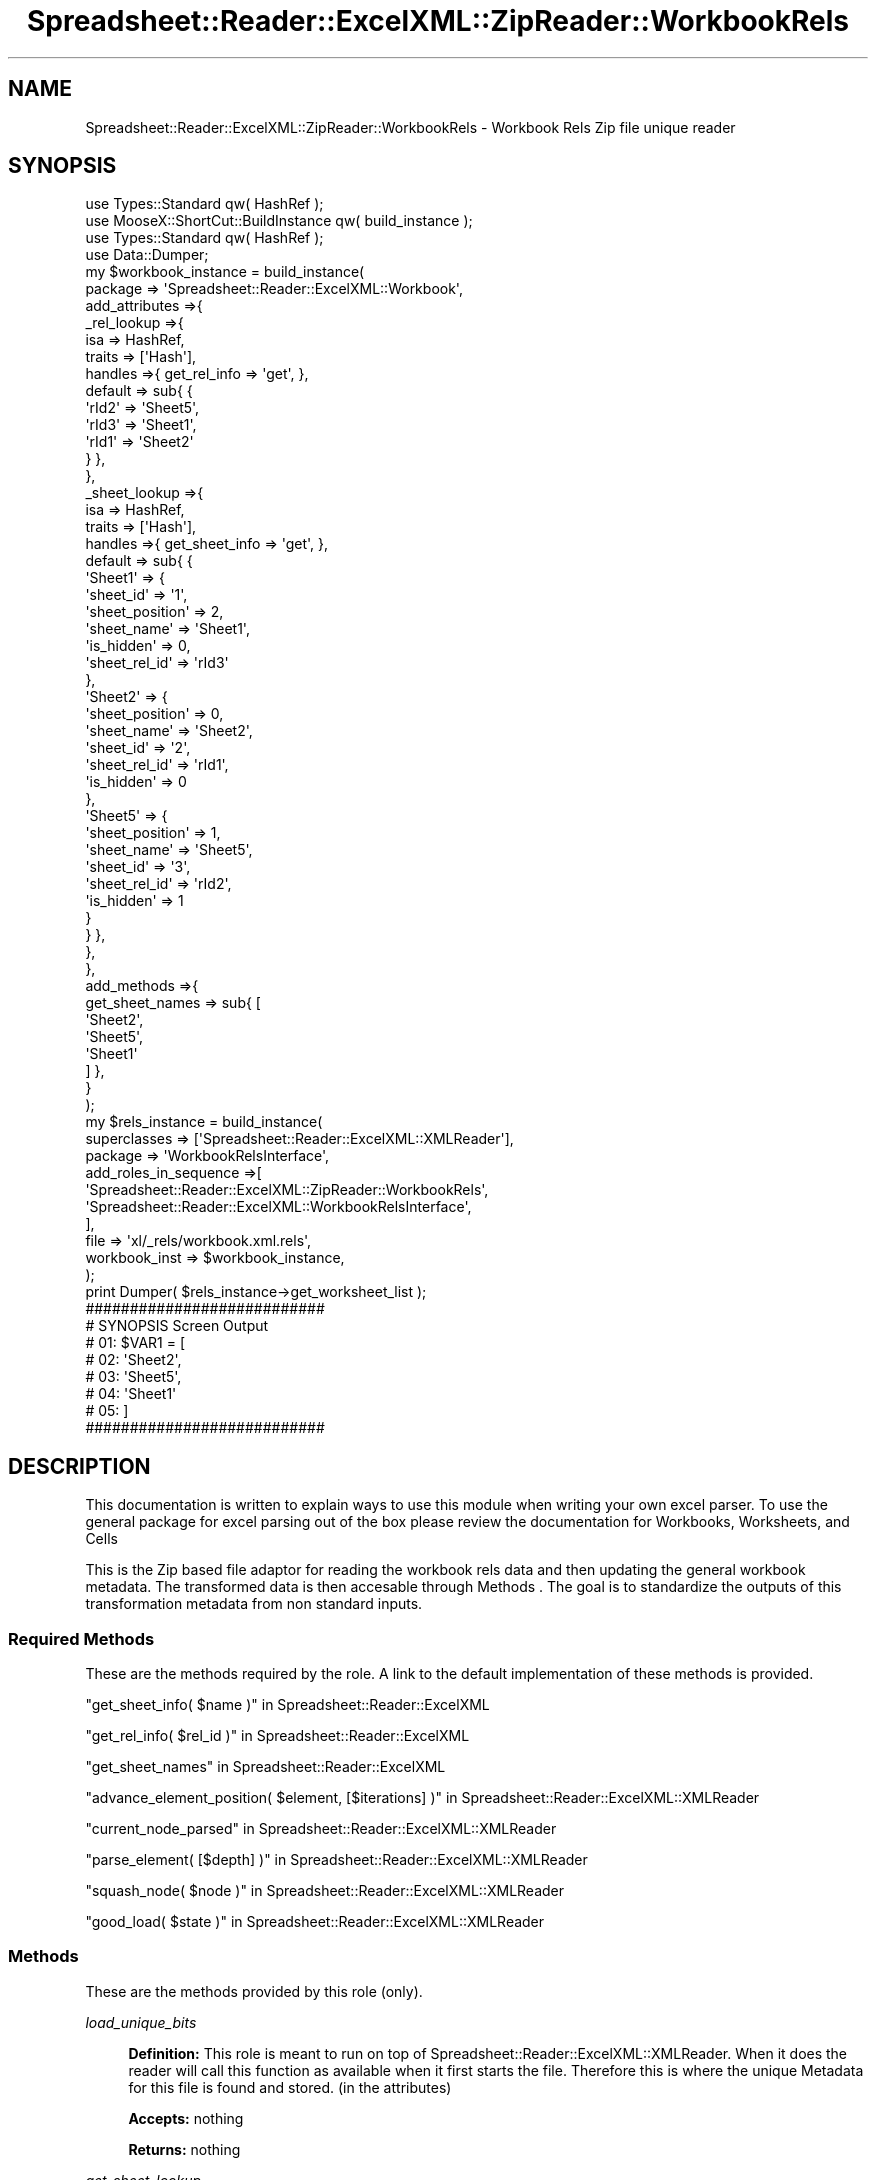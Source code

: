 .\" Automatically generated by Pod::Man 4.14 (Pod::Simple 3.40)
.\"
.\" Standard preamble:
.\" ========================================================================
.de Sp \" Vertical space (when we can't use .PP)
.if t .sp .5v
.if n .sp
..
.de Vb \" Begin verbatim text
.ft CW
.nf
.ne \\$1
..
.de Ve \" End verbatim text
.ft R
.fi
..
.\" Set up some character translations and predefined strings.  \*(-- will
.\" give an unbreakable dash, \*(PI will give pi, \*(L" will give a left
.\" double quote, and \*(R" will give a right double quote.  \*(C+ will
.\" give a nicer C++.  Capital omega is used to do unbreakable dashes and
.\" therefore won't be available.  \*(C` and \*(C' expand to `' in nroff,
.\" nothing in troff, for use with C<>.
.tr \(*W-
.ds C+ C\v'-.1v'\h'-1p'\s-2+\h'-1p'+\s0\v'.1v'\h'-1p'
.ie n \{\
.    ds -- \(*W-
.    ds PI pi
.    if (\n(.H=4u)&(1m=24u) .ds -- \(*W\h'-12u'\(*W\h'-12u'-\" diablo 10 pitch
.    if (\n(.H=4u)&(1m=20u) .ds -- \(*W\h'-12u'\(*W\h'-8u'-\"  diablo 12 pitch
.    ds L" ""
.    ds R" ""
.    ds C` ""
.    ds C' ""
'br\}
.el\{\
.    ds -- \|\(em\|
.    ds PI \(*p
.    ds L" ``
.    ds R" ''
.    ds C`
.    ds C'
'br\}
.\"
.\" Escape single quotes in literal strings from groff's Unicode transform.
.ie \n(.g .ds Aq \(aq
.el       .ds Aq '
.\"
.\" If the F register is >0, we'll generate index entries on stderr for
.\" titles (.TH), headers (.SH), subsections (.SS), items (.Ip), and index
.\" entries marked with X<> in POD.  Of course, you'll have to process the
.\" output yourself in some meaningful fashion.
.\"
.\" Avoid warning from groff about undefined register 'F'.
.de IX
..
.nr rF 0
.if \n(.g .if rF .nr rF 1
.if (\n(rF:(\n(.g==0)) \{\
.    if \nF \{\
.        de IX
.        tm Index:\\$1\t\\n%\t"\\$2"
..
.        if !\nF==2 \{\
.            nr % 0
.            nr F 2
.        \}
.    \}
.\}
.rr rF
.\" ========================================================================
.\"
.IX Title "Spreadsheet::Reader::ExcelXML::ZipReader::WorkbookRels 3"
.TH Spreadsheet::Reader::ExcelXML::ZipReader::WorkbookRels 3 "2017-04-20" "perl v5.32.0" "User Contributed Perl Documentation"
.\" For nroff, turn off justification.  Always turn off hyphenation; it makes
.\" way too many mistakes in technical documents.
.if n .ad l
.nh
.SH "NAME"
Spreadsheet::Reader::ExcelXML::ZipReader::WorkbookRels \- Workbook Rels Zip file unique reader
.SH "SYNOPSIS"
.IX Header "SYNOPSIS"
.Vb 10
\&        use Types::Standard qw( HashRef );
\&        use MooseX::ShortCut::BuildInstance qw( build_instance );
\&        use Types::Standard qw( HashRef );
\&        use Data::Dumper;
\&        my      $workbook_instance = build_instance(
\&                        package => \*(AqSpreadsheet::Reader::ExcelXML::Workbook\*(Aq,
\&                        add_attributes =>{
\&                                _rel_lookup =>{
\&                                        isa             => HashRef,
\&                                        traits  => [\*(AqHash\*(Aq],
\&                                        handles =>{ get_rel_info => \*(Aqget\*(Aq, },
\&                                        default => sub{ {
\&                                                \*(AqrId2\*(Aq => \*(AqSheet5\*(Aq,
\&                                                \*(AqrId3\*(Aq => \*(AqSheet1\*(Aq,
\&                                                \*(AqrId1\*(Aq => \*(AqSheet2\*(Aq
\&                                        } },
\&                                },
\&                                _sheet_lookup =>{
\&                                        isa             => HashRef,
\&                                        traits  => [\*(AqHash\*(Aq],
\&                                        handles =>{ get_sheet_info => \*(Aqget\*(Aq, },
\&                                        default => sub{ {
\&                                                \*(AqSheet1\*(Aq => {
\&                                                        \*(Aqsheet_id\*(Aq => \*(Aq1\*(Aq,
\&                                                        \*(Aqsheet_position\*(Aq => 2,
\&                                                        \*(Aqsheet_name\*(Aq => \*(AqSheet1\*(Aq,
\&                                                        \*(Aqis_hidden\*(Aq => 0,
\&                                                        \*(Aqsheet_rel_id\*(Aq => \*(AqrId3\*(Aq
\&                                                },
\&                                                \*(AqSheet2\*(Aq => {
\&                                                        \*(Aqsheet_position\*(Aq => 0,
\&                                                        \*(Aqsheet_name\*(Aq => \*(AqSheet2\*(Aq,
\&                                                        \*(Aqsheet_id\*(Aq => \*(Aq2\*(Aq,
\&                                                        \*(Aqsheet_rel_id\*(Aq => \*(AqrId1\*(Aq,
\&                                                        \*(Aqis_hidden\*(Aq => 0
\&                                                },
\&                                                \*(AqSheet5\*(Aq => {
\&                                                        \*(Aqsheet_position\*(Aq => 1,
\&                                                        \*(Aqsheet_name\*(Aq => \*(AqSheet5\*(Aq,
\&                                                        \*(Aqsheet_id\*(Aq => \*(Aq3\*(Aq,
\&                                                        \*(Aqsheet_rel_id\*(Aq => \*(AqrId2\*(Aq,
\&                                                        \*(Aqis_hidden\*(Aq => 1
\&                                                }
\&                                        } },
\&                                },
\&                        },
\&                        add_methods =>{
\&                                get_sheet_names => sub{ [
\&                                        \*(AqSheet2\*(Aq,
\&                                        \*(AqSheet5\*(Aq,
\&                                        \*(AqSheet1\*(Aq
\&                                ] },
\&                        }
\&                );
\&        my      $rels_instance =  build_instance(
\&                        superclasses    => [\*(AqSpreadsheet::Reader::ExcelXML::XMLReader\*(Aq],
\&                        package => \*(AqWorkbookRelsInterface\*(Aq,
\&                        add_roles_in_sequence =>[
\&                                \*(AqSpreadsheet::Reader::ExcelXML::ZipReader::WorkbookRels\*(Aq,
\&                                \*(AqSpreadsheet::Reader::ExcelXML::WorkbookRelsInterface\*(Aq,
\&                        ],
\&                        file => \*(Aqxl/_rels/workbook.xml.rels\*(Aq,
\&                        workbook_inst => $workbook_instance,
\&                );
\&        print Dumper( $rels_instance\->get_worksheet_list );
\&
\&        ###########################
\&        # SYNOPSIS Screen Output
\&        # 01: $VAR1 = [
\&        # 02:   \*(AqSheet2\*(Aq,
\&        # 03:   \*(AqSheet5\*(Aq,
\&        # 04:   \*(AqSheet1\*(Aq
\&        # 05: ]
\&        ###########################
.Ve
.SH "DESCRIPTION"
.IX Header "DESCRIPTION"
This documentation is written to explain ways to use this module when writing your own
excel parser.  To use the general package for excel parsing out of the box please review
the documentation for Workbooks,
Worksheets, and
Cells
.PP
This is the Zip based file adaptor for reading the workbook rels data and then updating
the general workbook metadata. The transformed data is then accesable through Methods
\&.   The goal is to standardize the outputs of this transformation metadata from
non standard inputs.
.SS "Required Methods"
.IX Subsection "Required Methods"
These are the methods required by the role.  A link to the default implementation of
these methods is provided.
.PP
\&\*(L"get_sheet_info( \f(CW$name\fR )\*(R" in Spreadsheet::Reader::ExcelXML
.PP
\&\*(L"get_rel_info( \f(CW$rel_id\fR )\*(R" in Spreadsheet::Reader::ExcelXML
.PP
\&\*(L"get_sheet_names\*(R" in Spreadsheet::Reader::ExcelXML
.PP
\&\*(L"advance_element_position( \f(CW$element\fR, [$iterations] )\*(R" in Spreadsheet::Reader::ExcelXML::XMLReader
.PP
\&\*(L"current_node_parsed\*(R" in Spreadsheet::Reader::ExcelXML::XMLReader
.PP
\&\*(L"parse_element( [$depth] )\*(R" in Spreadsheet::Reader::ExcelXML::XMLReader
.PP
\&\*(L"squash_node( \f(CW$node\fR )\*(R" in Spreadsheet::Reader::ExcelXML::XMLReader
.PP
\&\*(L"good_load( \f(CW$state\fR )\*(R" in Spreadsheet::Reader::ExcelXML::XMLReader
.SS "Methods"
.IX Subsection "Methods"
These are the methods provided by this role (only).
.PP
\fIload_unique_bits\fR
.IX Subsection "load_unique_bits"
.Sp
.RS 4
\&\fBDefinition:\fR This role is meant to run on top of Spreadsheet::Reader::ExcelXML::XMLReader.
When it does the reader will call this function as available when it first starts the file.
Therefore this is where the unique Metadata for this file is found and stored. (in the
attributes)
.Sp
\&\fBAccepts:\fR nothing
.Sp
\&\fBReturns:\fR nothing
.RE
.PP
\fIget_sheet_lookup\fR
.IX Subsection "get_sheet_lookup"
.Sp
.RS 4
\&\fBDefinition:\fR The sheet lookup is a hashref with keys as sheet names and the values are a sub
hashref with \f(CW$key\fR => \f(CW$value\fR pairs of sheet meta data containing information like hiddeness and
location.  This method returns the full set.
.Sp
\&\fBAccepts:\fR nothing
.Sp
\&\fBReturns:\fR a full hashref of hashrefs
.RE
.PP
\fIget_worksheet_list\fR
.IX Subsection "get_worksheet_list"
.Sp
.RS 4
\&\fBDefinition:\fR returns an ordered arrayref conataining only worksheet names in their visible order
from the Excel workbook.
.Sp
\&\fBAccepts:\fR nothing
.Sp
\&\fBReturns:\fR an arrayref of names
.RE
.PP
\fIget_chartsheet_list\fR
.IX Subsection "get_chartsheet_list"
.Sp
.RS 4
\&\fBDefinition:\fR returns an ordered arrayref conataining only chartsheet names in their visible order
from the Excel workbook.
.Sp
\&\fBAccepts:\fR nothing
.Sp
\&\fBReturns:\fR an arrayref of names
.RE
.SH "SUPPORT"
.IX Header "SUPPORT"
.RS 4
github Spreadsheet::Reader::ExcelXML/issues
 <https://github.com/jandrew/p5-spreadsheet-reader-excelxml/issues>
.RE
.SH "TODO"
.IX Header "TODO"
.RS 4
\&\fB1.\fR Nothing currently
.RE
.SH "AUTHOR"
.IX Header "AUTHOR"
.IP "Jed Lund" 4
.IX Item "Jed Lund"
.PD 0
.IP "jandrew@cpan.org" 4
.IX Item "jandrew@cpan.org"
.PD
.SH "COPYRIGHT"
.IX Header "COPYRIGHT"
This program is free software; you can redistribute
it and/or modify it under the same terms as Perl itself.
.PP
The full text of the license can be found in the
\&\s-1LICENSE\s0 file included with this module.
.PP
This software is copyrighted (c) 2016 by Jed Lund
.SH "DEPENDENCIES"
.IX Header "DEPENDENCIES"
.RS 4
Spreadsheet::Reader::ExcelXML \- the package
.RE
.SH "SEE ALSO"
.IX Header "SEE ALSO"
.RS 4
Spreadsheet::Read \- generic Spreadsheet reader
.Sp
Spreadsheet::ParseExcel \- Excel binary version 2003 and earlier (.xls files)
.Sp
Spreadsheet::XLSX \- Excel version 2007 and later
.Sp
Spreadsheet::ParseXLSX \- Excel version 2007 and later
.Sp
Log::Shiras <https://github.com/jandrew/Log-Shiras>
.Sp
.RS 4
All lines in this package that use Log::Shiras are commented out
.RE
.RE
.RS 4
.RE
